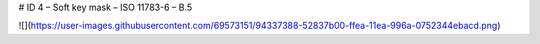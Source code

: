 # ID 4 – Soft key mask – ISO 11783-6 – B.5

![](https://user-images.githubusercontent.com/69573151/94337388-52837b00-ffea-11ea-996a-0752344ebacd.png)
